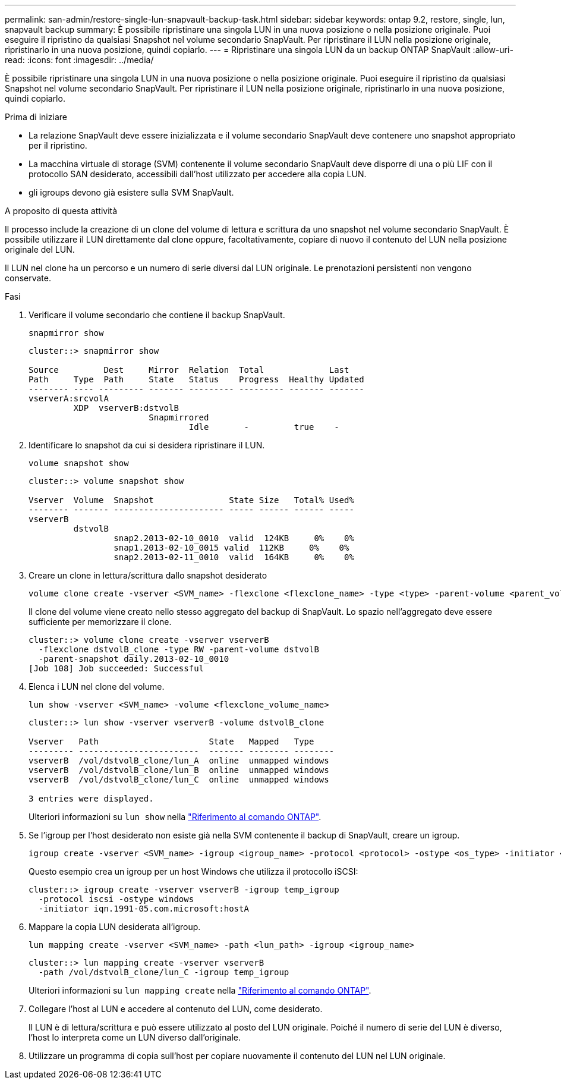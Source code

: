 ---
permalink: san-admin/restore-single-lun-snapvault-backup-task.html 
sidebar: sidebar 
keywords: ontap 9.2, restore, single, lun, snapvault backup 
summary: È possibile ripristinare una singola LUN in una nuova posizione o nella posizione originale. Puoi eseguire il ripristino da qualsiasi Snapshot nel volume secondario SnapVault. Per ripristinare il LUN nella posizione originale, ripristinarlo in una nuova posizione, quindi copiarlo. 
---
= Ripristinare una singola LUN da un backup ONTAP SnapVault
:allow-uri-read: 
:icons: font
:imagesdir: ../media/


[role="lead"]
È possibile ripristinare una singola LUN in una nuova posizione o nella posizione originale. Puoi eseguire il ripristino da qualsiasi Snapshot nel volume secondario SnapVault. Per ripristinare il LUN nella posizione originale, ripristinarlo in una nuova posizione, quindi copiarlo.

.Prima di iniziare
* La relazione SnapVault deve essere inizializzata e il volume secondario SnapVault deve contenere uno snapshot appropriato per il ripristino.
* La macchina virtuale di storage (SVM) contenente il volume secondario SnapVault deve disporre di una o più LIF con il protocollo SAN desiderato, accessibili dall'host utilizzato per accedere alla copia LUN.
* gli igroups devono già esistere sulla SVM SnapVault.


.A proposito di questa attività
Il processo include la creazione di un clone del volume di lettura e scrittura da uno snapshot nel volume secondario SnapVault. È possibile utilizzare il LUN direttamente dal clone oppure, facoltativamente, copiare di nuovo il contenuto del LUN nella posizione originale del LUN.

Il LUN nel clone ha un percorso e un numero di serie diversi dal LUN originale. Le prenotazioni persistenti non vengono conservate.

.Fasi
. Verificare il volume secondario che contiene il backup SnapVault.
+
[source, cli]
----
snapmirror show
----
+
[listing]
----
cluster::> snapmirror show

Source         Dest     Mirror  Relation  Total             Last
Path     Type  Path     State   Status    Progress  Healthy Updated
-------- ---- --------- ------- --------- --------- ------- -------
vserverA:srcvolA
         XDP  vserverB:dstvolB
                        Snapmirrored
                                Idle       -         true    -
----
. Identificare lo snapshot da cui si desidera ripristinare il LUN.
+
[source, cli]
----
volume snapshot show
----
+
[listing]
----
cluster::> volume snapshot show

Vserver  Volume  Snapshot               State Size   Total% Used%
-------- ------- ---------------------- ----- ------ ------ -----
vserverB
         dstvolB
                 snap2.2013-02-10_0010  valid  124KB     0%    0%
                 snap1.2013-02-10_0015 valid  112KB     0%    0%
                 snap2.2013-02-11_0010  valid  164KB     0%    0%
----
. Creare un clone in lettura/scrittura dallo snapshot desiderato
+
[source, cli]
----
volume clone create -vserver <SVM_name> -flexclone <flexclone_name> -type <type> -parent-volume <parent_volume_name> -parent-snapshot <snapshot_name>
----
+
Il clone del volume viene creato nello stesso aggregato del backup di SnapVault. Lo spazio nell'aggregato deve essere sufficiente per memorizzare il clone.

+
[listing]
----
cluster::> volume clone create -vserver vserverB
  -flexclone dstvolB_clone -type RW -parent-volume dstvolB
  -parent-snapshot daily.2013-02-10_0010
[Job 108] Job succeeded: Successful
----
. Elenca i LUN nel clone del volume.
+
[source, cli]
----
lun show -vserver <SVM_name> -volume <flexclone_volume_name>
----
+
[listing]
----
cluster::> lun show -vserver vserverB -volume dstvolB_clone

Vserver   Path                      State   Mapped   Type
--------- ------------------------  ------- -------- --------
vserverB  /vol/dstvolB_clone/lun_A  online  unmapped windows
vserverB  /vol/dstvolB_clone/lun_B  online  unmapped windows
vserverB  /vol/dstvolB_clone/lun_C  online  unmapped windows

3 entries were displayed.
----
+
Ulteriori informazioni su `lun show` nella link:https://docs.netapp.com/us-en/ontap-cli/lun-show.html["Riferimento al comando ONTAP"^].

. Se l'igroup per l'host desiderato non esiste già nella SVM contenente il backup di SnapVault, creare un igroup.
+
[source, cli]
----
igroup create -vserver <SVM_name> -igroup <igroup_name> -protocol <protocol> -ostype <os_type> -initiator <initiator_name>
----
+
Questo esempio crea un igroup per un host Windows che utilizza il protocollo iSCSI:

+
[listing]
----
cluster::> igroup create -vserver vserverB -igroup temp_igroup
  -protocol iscsi -ostype windows
  -initiator iqn.1991-05.com.microsoft:hostA
----
. Mappare la copia LUN desiderata all'igroup.
+
[source, cli]
----
lun mapping create -vserver <SVM_name> -path <lun_path> -igroup <igroup_name>
----
+
[listing]
----
cluster::> lun mapping create -vserver vserverB
  -path /vol/dstvolB_clone/lun_C -igroup temp_igroup
----
+
Ulteriori informazioni su `lun mapping create` nella link:https://docs.netapp.com/us-en/ontap-cli/lun-mapping-create.html["Riferimento al comando ONTAP"^].

. Collegare l'host al LUN e accedere al contenuto del LUN, come desiderato.
+
Il LUN è di lettura/scrittura e può essere utilizzato al posto del LUN originale. Poiché il numero di serie del LUN è diverso, l'host lo interpreta come un LUN diverso dall'originale.

. Utilizzare un programma di copia sull'host per copiare nuovamente il contenuto del LUN nel LUN originale.

